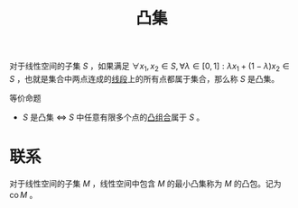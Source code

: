 #+title: 凸集
#+roam_tags: 泛函分析 工程优化方法
#+roam_alias:

对于线性空间的子集 \(S\) ，如果满足 \(\forall x_1,x_2 \in S, \forall \lambda \in [0,1]: \lambda x_1 + (1-\lambda)x_2 \in S\) ，也就是集合中两点连成的[[file:20201021222639-凸组合.org][线段]]上的所有点都属于集合，那么称 \(S\) 是凸集。

等价命题
-  \(S\) 是凸集 \(\iff\)  \(S\) 中任意有限多个点的[[file:20201021222639-凸组合.org][凸组合]]属于 \(S\) 。

* 联系
对于线性空间的子集 \(M\) ，线性空间中包含 \(M\) 的最小凸集称为 \(M\) 的凸包。记为 \(\operatorname{co} M\) 。
